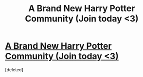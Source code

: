 #+TITLE: A Brand New Harry Potter Community (Join today <3)

* [[https://www.puresunshine.ca][A Brand New Harry Potter Community (Join today <3)]]
:PROPERTIES:
:Score: 1
:DateUnix: 1472157199.0
:DateShort: 2016-Aug-26
:END:
[deleted]

